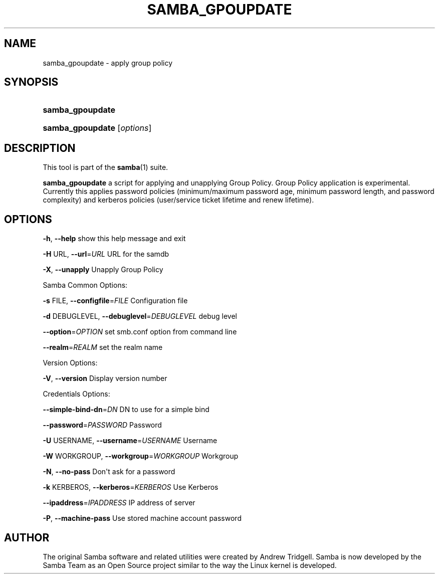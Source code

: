 '\" t
.\"     Title: SAMBA_GPOUPDATE
.\"    Author: [see the "AUTHOR" section]
.\" Generator: DocBook XSL Stylesheets v1.78.1 <http://docbook.sf.net/>
.\"      Date: 2017-07-11
.\"    Manual: System Administration tools
.\"    Source: Samba 4.8.0
.\"  Language: English
.\"
.TH "SAMBA_GPOUPDATE" "8" "2017\-07\-11" "Samba 4\&.8\&.0" "System Administration tools"
.\" -----------------------------------------------------------------
.\" * Define some portability stuff
.\" -----------------------------------------------------------------
.\" ~~~~~~~~~~~~~~~~~~~~~~~~~~~~~~~~~~~~~~~~~~~~~~~~~~~~~~~~~~~~~~~~~
.\" http://bugs.debian.org/507673
.\" http://lists.gnu.org/archive/html/groff/2009-02/msg00013.html
.\" ~~~~~~~~~~~~~~~~~~~~~~~~~~~~~~~~~~~~~~~~~~~~~~~~~~~~~~~~~~~~~~~~~
.ie \n(.g .ds Aq \(aq
.el       .ds Aq '
.\" -----------------------------------------------------------------
.\" * set default formatting
.\" -----------------------------------------------------------------
.\" disable hyphenation
.nh
.\" disable justification (adjust text to left margin only)
.ad l
.\" -----------------------------------------------------------------
.\" * MAIN CONTENT STARTS HERE *
.\" -----------------------------------------------------------------
.SH "NAME"
samba_gpoupdate \- apply group policy
.SH "SYNOPSIS"
.HP \w'\fBsamba_gpoupdate\fR\ 'u
\fBsamba_gpoupdate\fR
.HP \w'\fBsamba_gpoupdate\fR\ 'u
\fBsamba_gpoupdate\fR [\fIoptions\fR]
.SH "DESCRIPTION"
.PP
This tool is part of the
\fBsamba\fR(1)
suite\&.
.PP
\fBsamba_gpoupdate\fR
a script for applying and unapplying Group Policy\&. Group Policy application is experimental\&. Currently this applies password policies (minimum/maximum password age, minimum password length, and password complexity) and kerberos policies (user/service ticket lifetime and renew lifetime)\&.
.SH "OPTIONS"
.PP
\fB\-h\fR,
\fB\-\-help\fR
show this help message and exit
.PP
\fB\-H \fRURL,
\fB\-\-url\fR=\fIURL\fR
URL for the samdb
.PP
\fB\-X\fR,
\fB\-\-unapply\fR
Unapply Group Policy
.PP
Samba Common Options:
.PP
\fB\-s \fRFILE,
\fB\-\-configfile\fR=\fIFILE\fR
Configuration file
.PP
\fB\-d \fRDEBUGLEVEL,
\fB\-\-debuglevel\fR=\fIDEBUGLEVEL\fR
debug level
.PP
\fB\-\-option\fR=\fIOPTION\fR
set smb\&.conf option from command line
.PP
\fB\-\-realm\fR=\fIREALM\fR
set the realm name
.PP
Version Options:
.PP
\fB\-V\fR,
\fB\-\-version\fR
Display version number
.PP
Credentials Options:
.PP
\fB\-\-simple\-bind\-dn\fR=\fIDN\fR
DN to use for a simple bind
.PP
\fB\-\-password\fR=\fIPASSWORD\fR
Password
.PP
\fB\-U \fRUSERNAME,
\fB\-\-username\fR=\fIUSERNAME\fR
Username
.PP
\fB\-W \fRWORKGROUP,
\fB\-\-workgroup\fR=\fIWORKGROUP\fR
Workgroup
.PP
\fB\-N\fR,
\fB\-\-no\-pass\fR
Don\*(Aqt ask for a password
.PP
\fB\-k \fRKERBEROS,
\fB\-\-kerberos\fR=\fIKERBEROS\fR
Use Kerberos
.PP
\fB\-\-ipaddress\fR=\fIIPADDRESS\fR
IP address of server
.PP
\fB\-P\fR,
\fB\-\-machine\-pass\fR
Use stored machine account password
.SH "AUTHOR"
.PP
The original Samba software and related utilities were created by Andrew Tridgell\&. Samba is now developed by the Samba Team as an Open Source project similar to the way the Linux kernel is developed\&.
